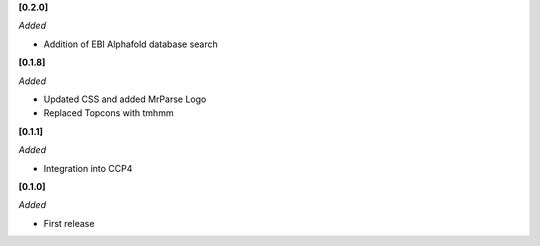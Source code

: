 **[0.2.0]**

*Added*

- Addition of EBI Alphafold database search

**[0.1.8]**

*Added*

- Updated CSS and added MrParse Logo
- Replaced Topcons with tmhmm


**[0.1.1]**

*Added*

- Integration into CCP4

**[0.1.0]**

*Added*

- First release

